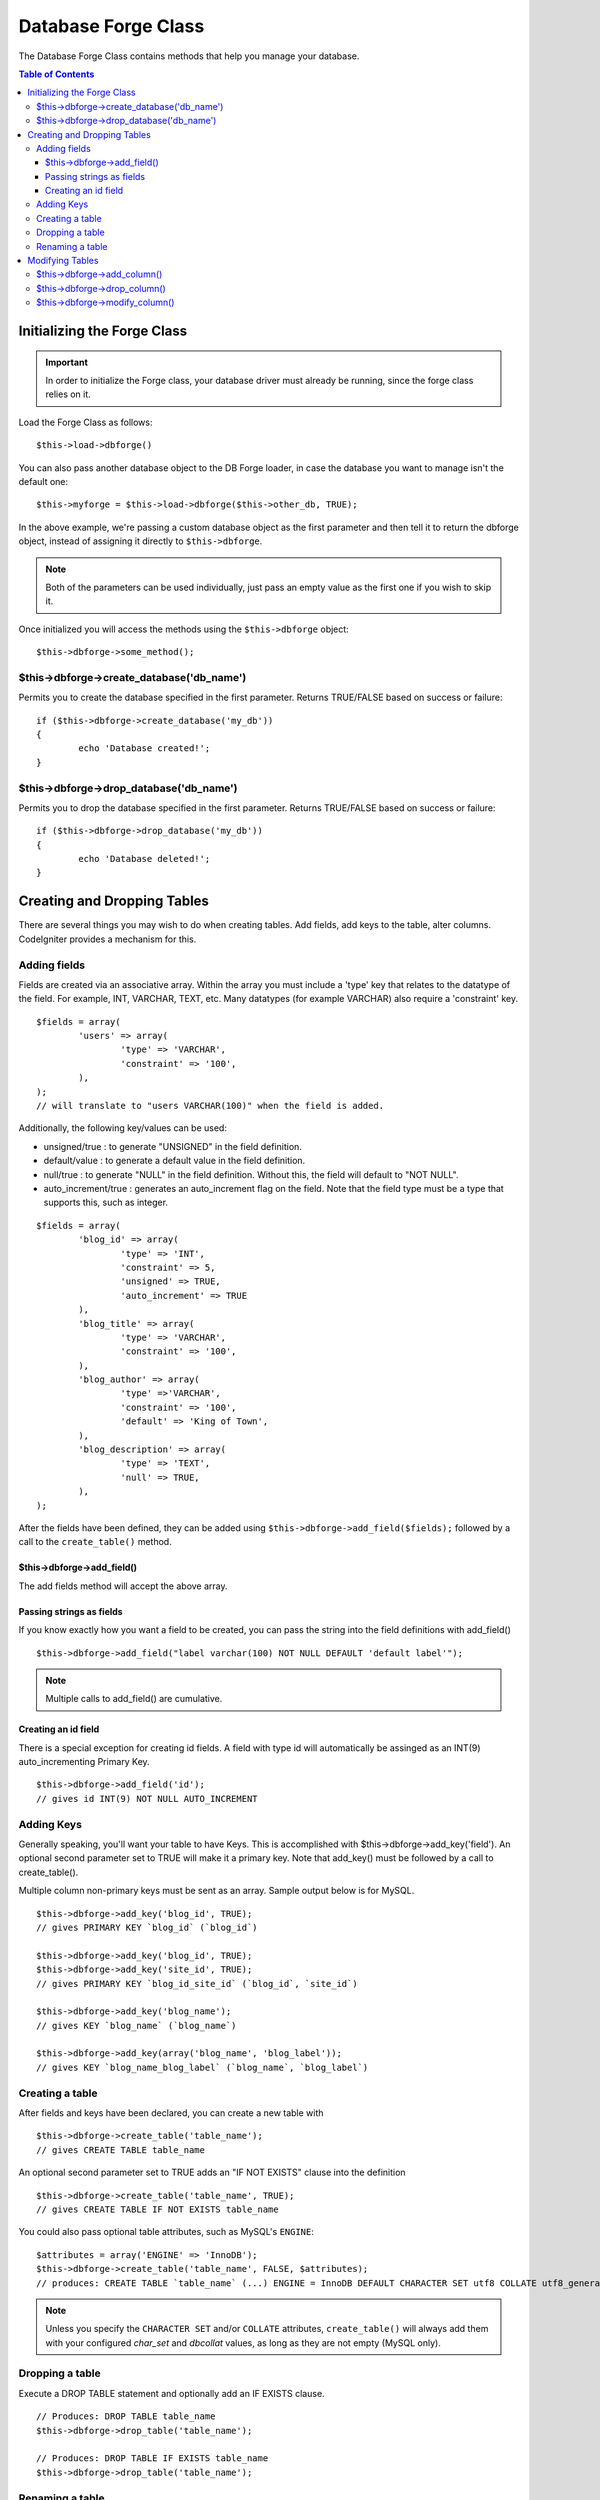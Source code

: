 ####################
Database Forge Class
####################

The Database Forge Class contains methods that help you manage your
database.

.. contents:: Table of Contents

****************************
Initializing the Forge Class
****************************

.. important:: In order to initialize the Forge class, your database
	driver must already be running, since the forge class relies on it.

Load the Forge Class as follows::

	$this->load->dbforge()

You can also pass another database object to the DB Forge loader, in case
the database you want to manage isn't the default one::

	$this->myforge = $this->load->dbforge($this->other_db, TRUE);

In the above example, we're passing a custom database object as the first
parameter and then tell it to return the dbforge object, instead of
assigning it directly to ``$this->dbforge``.

.. note:: Both of the parameters can be used individually, just pass an empty
	value as the first one if you wish to skip it.

Once initialized you will access the methods using the ``$this->dbforge``
object::

	$this->dbforge->some_method();

$this->dbforge->create_database('db_name')
==========================================

Permits you to create the database specified in the first parameter.
Returns TRUE/FALSE based on success or failure::

	if ($this->dbforge->create_database('my_db'))
	{
		echo 'Database created!';
	}

$this->dbforge->drop_database('db_name')
==========================================

Permits you to drop the database specified in the first parameter.
Returns TRUE/FALSE based on success or failure::

	if ($this->dbforge->drop_database('my_db'))
	{
		echo 'Database deleted!';
	}

****************************
Creating and Dropping Tables
****************************

There are several things you may wish to do when creating tables. Add
fields, add keys to the table, alter columns. CodeIgniter provides a
mechanism for this.

Adding fields
=============

Fields are created via an associative array. Within the array you must
include a 'type' key that relates to the datatype of the field. For
example, INT, VARCHAR, TEXT, etc. Many datatypes (for example VARCHAR)
also require a 'constraint' key.

::

	$fields = array(
		'users' => array(
			'type' => 'VARCHAR',
			'constraint' => '100',
		),
	);
	// will translate to "users VARCHAR(100)" when the field is added.


Additionally, the following key/values can be used:

-  unsigned/true : to generate "UNSIGNED" in the field definition.
-  default/value : to generate a default value in the field definition.
-  null/true : to generate "NULL" in the field definition. Without this,
   the field will default to "NOT NULL".
-  auto_increment/true : generates an auto_increment flag on the
   field. Note that the field type must be a type that supports this,
   such as integer.

::

	$fields = array(
		'blog_id' => array(
			'type' => 'INT',
			'constraint' => 5,
			'unsigned' => TRUE,
			'auto_increment' => TRUE
		),
		'blog_title' => array(
			'type' => 'VARCHAR',
			'constraint' => '100',
		),
		'blog_author' => array(
			'type' =>'VARCHAR',
			'constraint' => '100',
			'default' => 'King of Town',
		),
		'blog_description' => array(
			'type' => 'TEXT',
			'null' => TRUE,
		),
	);


After the fields have been defined, they can be added using
``$this->dbforge->add_field($fields);`` followed by a call to the
``create_table()`` method.

$this->dbforge->add_field()
---------------------------

The add fields method will accept the above array.

Passing strings as fields
-------------------------

If you know exactly how you want a field to be created, you can pass the
string into the field definitions with add_field()

::

	$this->dbforge->add_field("label varchar(100) NOT NULL DEFAULT 'default label'");


.. note:: Multiple calls to add_field() are cumulative.

Creating an id field
--------------------

There is a special exception for creating id fields. A field with type
id will automatically be assinged as an INT(9) auto_incrementing
Primary Key.

::

	$this->dbforge->add_field('id');
	// gives id INT(9) NOT NULL AUTO_INCREMENT


Adding Keys
===========

Generally speaking, you'll want your table to have Keys. This is
accomplished with $this->dbforge->add_key('field'). An optional second
parameter set to TRUE will make it a primary key. Note that add_key()
must be followed by a call to create_table().

Multiple column non-primary keys must be sent as an array. Sample output
below is for MySQL.

::

	$this->dbforge->add_key('blog_id', TRUE);
	// gives PRIMARY KEY `blog_id` (`blog_id`)
	
	$this->dbforge->add_key('blog_id', TRUE);
	$this->dbforge->add_key('site_id', TRUE);
	// gives PRIMARY KEY `blog_id_site_id` (`blog_id`, `site_id`)
	
	$this->dbforge->add_key('blog_name');
	// gives KEY `blog_name` (`blog_name`)
	
	$this->dbforge->add_key(array('blog_name', 'blog_label'));
	// gives KEY `blog_name_blog_label` (`blog_name`, `blog_label`)


Creating a table
================

After fields and keys have been declared, you can create a new table
with

::

	$this->dbforge->create_table('table_name');
	// gives CREATE TABLE table_name


An optional second parameter set to TRUE adds an "IF NOT EXISTS" clause
into the definition

::

	$this->dbforge->create_table('table_name', TRUE);
	// gives CREATE TABLE IF NOT EXISTS table_name

You could also pass optional table attributes, such as MySQL's ``ENGINE``::

	$attributes = array('ENGINE' => 'InnoDB');
	$this->dbforge->create_table('table_name', FALSE, $attributes);
	// produces: CREATE TABLE `table_name` (...) ENGINE = InnoDB DEFAULT CHARACTER SET utf8 COLLATE utf8_general_ci

.. note:: Unless you specify the ``CHARACTER SET`` and/or ``COLLATE`` attributes,
	``create_table()`` will always add them with your configured *char_set*
	and *dbcollat* values, as long as they are not empty (MySQL only).

Dropping a table
================

Execute a DROP TABLE statement and optionally add an IF EXISTS clause.

::

	// Produces: DROP TABLE table_name
	$this->dbforge->drop_table('table_name');

	// Produces: DROP TABLE IF EXISTS table_name
	$this->dbforge->drop_table('table_name');

Renaming a table
================

Executes a TABLE rename

::

	$this->dbforge->rename_table('old_table_name', 'new_table_name');
	// gives ALTER TABLE old_table_name RENAME TO new_table_name


****************
Modifying Tables
****************

$this->dbforge->add_column()
============================

The ``add_column()`` method is used to modify an existing table. It
accepts the same field array as above, and can be used for an unlimited
number of additional fields.

::

	$fields = array(
		'preferences' => array('type' => 'TEXT')
	);
	$this->dbforge->add_column('table_name', $fields); 
	// Executes: ALTER TABLE table_name ADD preferences TEXT

If you are using MySQL or CUBIRD, then you can take advantage of their
AFTER and FIRST clauses to position the new column.

Examples::

	// Will place the new column after the `another_field` column:
	$fields = array(
		'preferences' => array('type' => 'TEXT', 'after' => 'another_field')
	);

	// Will place the new column at the start of the table definition:
	$fields = array(
		'preferences' => array('type' => 'TEXT', 'first' => TRUE)
	);

$this->dbforge->drop_column()
=============================

Used to remove a column from a table.

::

	$this->dbforge->drop_column('table_name', 'column_to_drop');


$this->dbforge->modify_column()
===============================

The usage of this method is identical to ``add_column()``, except it
alters an existing column rather than adding a new one. In order to
change the name you can add a "name" key into the field defining array.

::

	$fields = array(
		'old_name' => array(
			'name' => 'new_name',
			'type' => 'TEXT',
		),
	);
	$this->dbforge->modify_column('table_name', $fields);
	// gives ALTER TABLE table_name CHANGE old_name new_name TEXT
